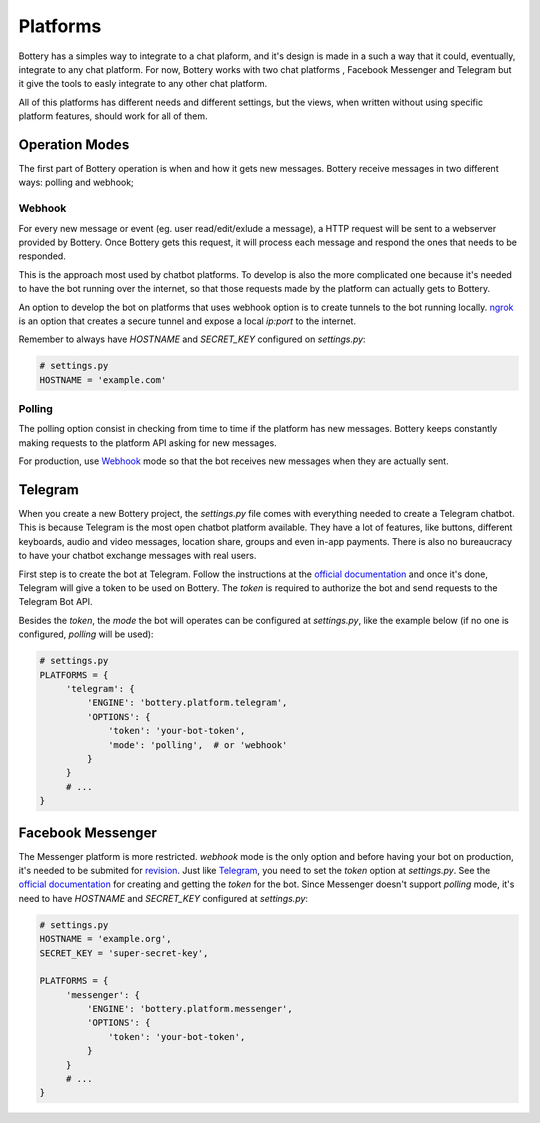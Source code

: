 .. _platforms:

Platforms
=========

Bottery has a simples way to integrate to a chat plaform, and it's design is made in a such a way that it could, eventually, integrate to any chat platform. For now, Bottery works with two chat platforms , Facebook Messenger and Telegram but it give the tools to easly integrate to any other chat platform.

All of this platforms has different needs and different settings, but the views, when written without using specific platform features, should work for all of them.

Operation Modes
---------------

The first part of Bottery operation is when and how it gets new messages. Bottery receive messages in two different ways: polling and webhook;

Webhook
^^^^^^^

For every new message or event (eg. user read/edit/exlude a message), a HTTP request will be sent to a webserver provided by Bottery. Once Bottery gets this request, it will process each message and respond the ones that needs to be responded.

This is the approach most used by chatbot platforms. To develop is also the more complicated one because it's needed to have the bot running over the internet, so that those requests made by the platform can actually gets to Bottery.

An option to develop the bot on platforms that uses webhook option is to create tunnels to the bot running locally. `ngrok <https://ngrok.com>`_ is an option that creates a secure tunnel and expose a local `ip:port` to the internet.

Remember to always have `HOSTNAME` and `SECRET_KEY` configured on `settings.py`:

.. code-block:: py

   # settings.py
   HOSTNAME = 'example.com'


Polling
^^^^^^^

The polling option consist in checking from time to time if the platform has new messages. Bottery keeps constantly making requests to the platform API asking for new messages.

For production, use `Webhook`_ mode so that the bot receives new messages when they are actually sent.


Telegram
--------

When you create a new Bottery project, the `settings.py` file comes with everything needed to create a Telegram chatbot. This is because Telegram is the most open chatbot platform available. They have a lot of features, like buttons, different keyboards, audio and video messages, location share, groups and even in-app payments. There is also no bureaucracy to have your chatbot exchange messages with real users.

First step is to create the bot at Telegram. Follow the instructions at the `official documentation <https://core.telegram.org/bots>`__ and once it's done, Telegram will give a token to be used on Bottery. The `token` is required to authorize the bot and send requests to the Telegram Bot API.

Besides the `token`, the `mode` the bot will operates can be configured at `settings.py`, like the example below (if no one is configured, `polling` will be used):

.. code-block:: py

   # settings.py
   PLATFORMS = {
        'telegram': {
            'ENGINE': 'bottery.platform.telegram',
            'OPTIONS': {
                'token': 'your-bot-token',
                'mode': 'polling',  # or 'webhook'
            }
        }
        # ...
   }

Facebook Messenger
------------------

The Messenger platform is more restricted. `webhook` mode is the only option and before having your bot on production, it's needed to be submited for `revision <https://developers.facebook.com/docs/messenger-platform/submission-process>`_. Just like `Telegram`_, you need to set the `token` option at `settings.py`. See the `official documentation <https://developers.facebook.com/docs/messenger-platform>`__ for creating and getting the `token` for the bot. Since Messenger doesn't support `polling` mode, it's need to have `HOSTNAME` and `SECRET_KEY` configured at `settings.py`:

.. code-block:: py

   # settings.py
   HOSTNAME = 'example.org',
   SECRET_KEY = 'super-secret-key',

   PLATFORMS = {
        'messenger': {
            'ENGINE': 'bottery.platform.messenger',
            'OPTIONS': {
                'token': 'your-bot-token',
            }
        }
        # ...
   }
